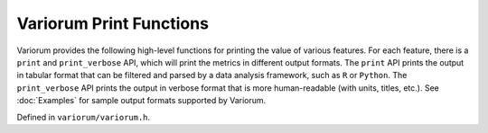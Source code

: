 .. # Copyright 2019-2021 Lawrence Livermore National Security, LLC and other
   # Variorum Project Developers. See the top-level LICENSE file for details.
   #
   # SPDX-License-Identifier: MIT

##########################
 Variorum Print Functions
##########################

Variorum provides the following high-level functions for printing
the value of various features. For each feature, there is a ``print`` and
``print_verbose`` API, which will print the metrics in different output
formats. The ``print`` API prints the output in tabular format that can be
filtered and parsed by a data analysis framework, such as ``R`` or ``Python``.
The ``print_verbose`` API prints the output in verbose format that is more
human-readable (with units, titles, etc.). See :doc:`Examples` for sample
output formats supported by Variorum.

Defined in ``variorum/variorum.h``.

.. doxygenfunction:: variorum_print_verbose_power_limit

.. doxygenfunction:: variorum_print_power_limit

.. doxygenfunction:: variorum_print_verbose_thermals

.. doxygenfunction:: variorum_print_thermals

.. doxygenfunction:: variorum_print_verbose_counters

.. doxygenfunction:: variorum_print_counters

.. doxygenfunction:: variorum_print_verbose_power

.. doxygenfunction:: variorum_print_power

.. doxygenfunction:: variorum_print_verbose_frequency

.. doxygenfunction:: variorum_print_frequency

.. doxygenfunction:: variorum_print_hyperthreading

.. doxygenfunction:: variorum_print_topology

.. doxygenfunction:: variorum_print_features

.. doxygenfunction:: variorum_print_turbo

.. doxygenfunction:: variorum_print_verbose_gpu_utilization

.. doxygenfunction:: variorum_print_gpu_utilization

.. doxygenfunction:: variorum_print_available_frequencies

.. doxygenfunction:: variorum_print_energy

.. doxygenfunction:: variorum_poll_power

.. doxygenfunction:: variorum_monitoring

